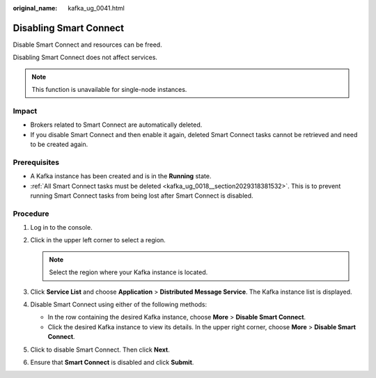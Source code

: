 :original_name: kafka_ug_0041.html

.. _kafka_ug_0041:

Disabling Smart Connect
=======================

Disable Smart Connect and resources can be freed.

Disabling Smart Connect does not affect services.

.. note::

   This function is unavailable for single-node instances.

Impact
------

-  Brokers related to Smart Connect are automatically deleted.
-  If you disable Smart Connect and then enable it again, deleted Smart Connect tasks cannot be retrieved and need to be created again.

Prerequisites
-------------

-  A Kafka instance has been created and is in the **Running** state.
-  :ref:`All Smart Connect tasks must be deleted <kafka_ug_0018__section2029318381532>`. This is to prevent running Smart Connect tasks from being lost after Smart Connect is disabled.

Procedure
---------

#. Log in to the console.
#. Click |image1| in the upper left corner to select a region.

   .. note::

      Select the region where your Kafka instance is located.

#. Click **Service List** and choose **Application** > **Distributed Message Service**. The Kafka instance list is displayed.
#. Disable Smart Connect using either of the following methods:

   -  In the row containing the desired Kafka instance, choose **More** > **Disable Smart Connect**.
   -  Click the desired Kafka instance to view its details. In the upper right corner, choose **More** > **Disable Smart Connect**.

#. Click |image2| to disable Smart Connect. Then click **Next**.
#. Ensure that **Smart Connect** is disabled and click **Submit**.

.. |image1| image:: /_static/images/en-us_image_0143929918.png
.. |image2| image:: /_static/images/en-us_image_0000001283221910.png
